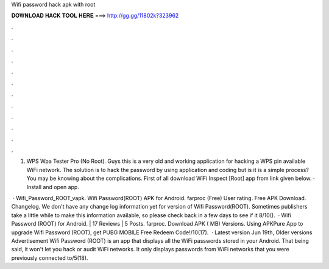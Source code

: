Wifi password hack apk with root



𝐃𝐎𝐖𝐍𝐋𝐎𝐀𝐃 𝐇𝐀𝐂𝐊 𝐓𝐎𝐎𝐋 𝐇𝐄𝐑𝐄 ===> http://gg.gg/11802k?323962



.



.



.



.



.



.



.



.



.



.



.



.

1. WPS Wpa Tester Pro (No Root). Guys this is a very old and working application for hacking a WPS pin available WiFi network. The solution is to hack the password by using application and coding but is it is a simple process? You may be knowing about the complications. First of all download WiFi Inspect [Root] app from link given below. · Install and open app.

 · Wifi_Password_ROOT_vapk. Wifi Password(ROOT) APK for Android. farproc (Free) User rating. Free APK Download. Changelog. We don't have any change log information yet for version of Wifi Password(ROOT). Sometimes publishers take a little while to make this information available, so please check back in a few days to see if it 8/10().  · Wifi Password (ROOT) for Android. | 17 Reviews | 5 Posts. farproc. Download APK ( MB) Versions. Using APKPure App to upgrade Wifi Password (ROOT), get PUBG MOBILE Free Redeem Code!/10(17).  · Latest version Jun 19th, Older versions Advertisement Wifi Password (ROOT) is an app that displays all the WiFi passwords stored in your Android. That being said, it won't let you hack or audit WiFi networks. It only displays passwords from WiFi networks that you were previously connected to/5(18).
